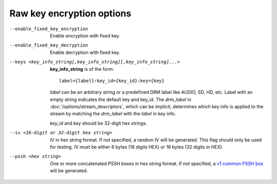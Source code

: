 Raw key encryption options
^^^^^^^^^^^^^^^^^^^^^^^^^^

--enable_fixed_key_encryption

    Enable encryption with fixed key.

--enable_fixed_key_decryption

    Enable decryption with fixed key.

--keys <key_info_string[,key_info_string][,key_info_string]...>

    **key_info_string** is of the form::

        label={label}:key_id={key_id}:key={key}

    *label* can be an arbitrary string or a predefined DRM label like AUDIO,
    SD, HD, etc. Label with an empty string indicates the default key and
    key_id. The *drm_label* in :doc:`/options/stream_descriptors`,
    which can be implicit, determines which key info is applied to the stream
    by matching the *drm_label* with the *label* in key info.

    *key_id* and *key* should be 32-digit hex strings.

--iv <16-digit or 32-digit hex string>

    IV in hex string format. If not specified, a random IV will be generated.
    This flag should only be used for testing. IV must be either 8 bytes
    (16 digits HEX) or 16 bytes (32 digits in HEX).

--pssh <hex string>

    One or more concatenated PSSH boxes in hex string format. If not specified,
    a `v1 common PSSH box <https://goo.gl/s8RIhr>`_ will be generated.
